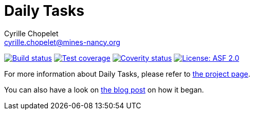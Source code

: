= Daily Tasks
Cyrille Chopelet <cyrille.chopelet@mines-nancy.org>

// Set your repository informations here.
:github-user: cyChop
:github-repo: daily-tasks
:coverity-name: cychop-{github-repo}
:coverity-scan: 3673
:license-name: ASF 2.0
:license-shield: ASF_2.0
:license-url: http://www.apache.org/licenses/LICENSE-2.0

// The badges. Should not require any change.
:url-shields: http://img.shields.io/
image:{url-shields}travis/{github-user}/{github-repo}/master.svg[Build status, link="https://travis-ci.org/{github-user}/{github-repo}"]
image:{url-shields}coveralls/{github-user}/{github-repo}/master.svg[Test coverage, link="https://coveralls.io/r/{github-user}/{github-repo}?branch=master"]
image:{url-shields}coverity/scan/{coverity-scan}.svg[Coverity status, link="https://scan.coverity.com/projects/{coverity-name}"]
image:{url-shields}badge/license-{license-shield}-blue.svg[License: {license-name}, link="{license-url}"]

// Now, the main documentation.

For more information about {doctitle}, please refer to http://cychop.github.io/daily-tasks[the project page].

You can also have a look on http://archive.keyboardplaying.org/2013/06/30/daily-task-manager/[the blog post] on how it began.
